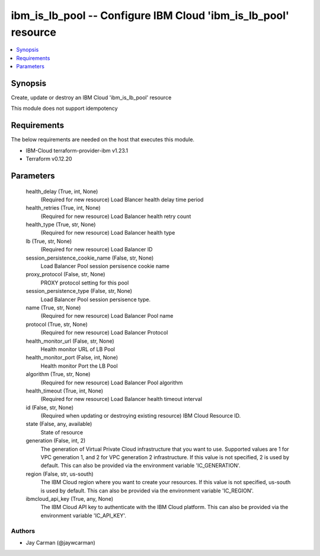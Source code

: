 
ibm_is_lb_pool -- Configure IBM Cloud 'ibm_is_lb_pool' resource
===============================================================

.. contents::
   :local:
   :depth: 1


Synopsis
--------

Create, update or destroy an IBM Cloud 'ibm_is_lb_pool' resource

This module does not support idempotency



Requirements
------------
The below requirements are needed on the host that executes this module.

- IBM-Cloud terraform-provider-ibm v1.23.1
- Terraform v0.12.20



Parameters
----------

  health_delay (True, int, None)
    (Required for new resource) Load Blancer health delay time period


  health_retries (True, int, None)
    (Required for new resource) Load Balancer health retry count


  health_type (True, str, None)
    (Required for new resource) Load Balancer health type


  lb (True, str, None)
    (Required for new resource) Load Balancer ID


  session_persistence_cookie_name (False, str, None)
    Load Balancer Pool session persisence cookie name


  proxy_protocol (False, str, None)
    PROXY protocol setting for this pool


  session_persistence_type (False, str, None)
    Load Balancer Pool session persisence type.


  name (True, str, None)
    (Required for new resource) Load Balancer Pool name


  protocol (True, str, None)
    (Required for new resource) Load Balancer Protocol


  health_monitor_url (False, str, None)
    Health monitor URL of LB Pool


  health_monitor_port (False, int, None)
    Health monitor Port the LB Pool


  algorithm (True, str, None)
    (Required for new resource) Load Balancer Pool algorithm


  health_timeout (True, int, None)
    (Required for new resource) Load Balancer health timeout interval


  id (False, str, None)
    (Required when updating or destroying existing resource) IBM Cloud Resource ID.


  state (False, any, available)
    State of resource


  generation (False, int, 2)
    The generation of Virtual Private Cloud infrastructure that you want to use. Supported values are 1 for VPC generation 1, and 2 for VPC generation 2 infrastructure. If this value is not specified, 2 is used by default. This can also be provided via the environment variable 'IC_GENERATION'.


  region (False, str, us-south)
    The IBM Cloud region where you want to create your resources. If this value is not specified, us-south is used by default. This can also be provided via the environment variable 'IC_REGION'.


  ibmcloud_api_key (True, any, None)
    The IBM Cloud API key to authenticate with the IBM Cloud platform. This can also be provided via the environment variable 'IC_API_KEY'.













Authors
~~~~~~~

- Jay Carman (@jaywcarman)


